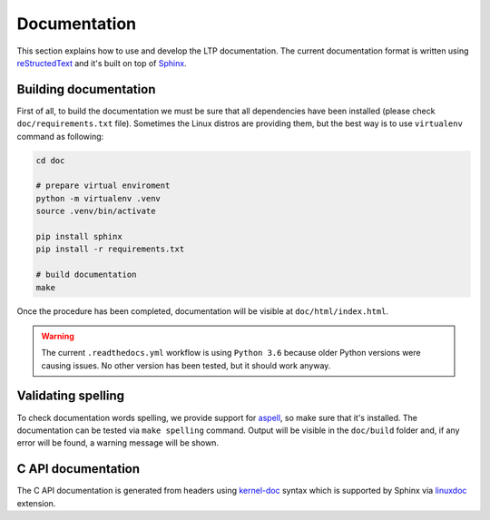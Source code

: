 .. SPDX-License-Identifier: GPL-2.0-or-later

Documentation
=============

This section explains how to use and develop the LTP documentation. The current
documentation format is written using
`reStructedText <https://www.sphinx-doc.org/en/master/usage/restructuredtext/index.html>`_
and it's built on top of `Sphinx <https://www.sphinx-doc.org/en/master/>`_.

Building documentation
~~~~~~~~~~~~~~~~~~~~~~

First of all, to build the documentation we must be sure that all dependencies
have been installed (please check ``doc/requirements.txt`` file). Sometimes the
Linux distros are providing them, but the best way is to use ``virtualenv``
command as following:

.. code-block:: bash

    cd doc

    # prepare virtual enviroment
    python -m virtualenv .venv
    source .venv/bin/activate

    pip install sphinx
    pip install -r requirements.txt

    # build documentation
    make

Once the procedure has been completed, documentation will be visible at
``doc/html/index.html``.

.. warning::

    The current ``.readthedocs.yml`` workflow is using ``Python 3.6`` because
    older Python versions were causing issues. No other version has been tested,
    but it should work anyway.

Validating spelling
~~~~~~~~~~~~~~~~~~~

To check documentation words spelling, we provide support for
`aspell <http://aspell.net/>`_, so make sure that it's installed. The
documentation can be tested via ``make spelling`` command. Output will be
visible in the ``doc/build`` folder and, if any error will be found, a warning
message will be shown.

C API documentation
~~~~~~~~~~~~~~~~~~~

The C API documentation is generated from headers using
`kernel-doc <https://return42.github.io/linuxdoc/linuxdoc-howto/kernel-doc-syntax.html>`_
syntax which is supported by Sphinx via
`linuxdoc <https://pypi.org/project/linuxdoc/>`_ extension.
